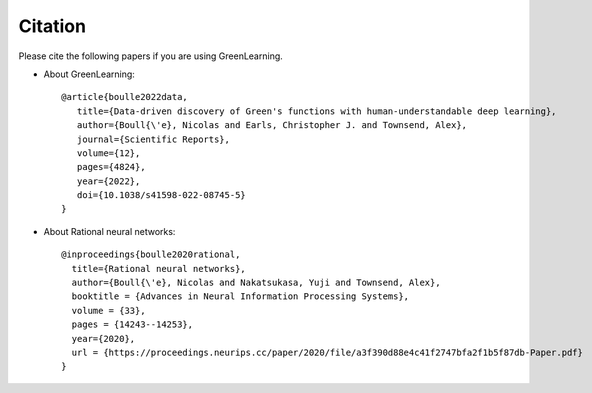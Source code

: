 Citation
========

Please cite the following papers if you are using GreenLearning.

- About GreenLearning::

    @article{boulle2022data,
       title={Data-driven discovery of Green's functions with human-understandable deep learning},
       author={Boull{\'e}, Nicolas and Earls, Christopher J. and Townsend, Alex},
       journal={Scientific Reports},
       volume={12},
       pages={4824},
       year={2022},
       doi={10.1038/s41598-022-08745-5}
    }

- About Rational neural networks::

     @inproceedings{boulle2020rational,
       title={Rational neural networks},
       author={Boull{\'e}, Nicolas and Nakatsukasa, Yuji and Townsend, Alex},
       booktitle = {Advances in Neural Information Processing Systems},
       volume = {33},
       pages = {14243--14253},
       year={2020},
       url = {https://proceedings.neurips.cc/paper/2020/file/a3f390d88e4c41f2747bfa2f1b5f87db-Paper.pdf}
     }
